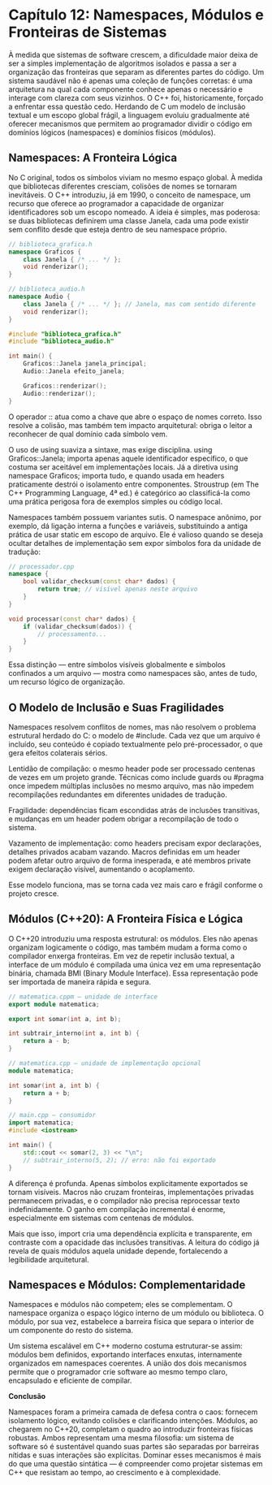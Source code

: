 * Capítulo 12: Namespaces, Módulos e Fronteiras de Sistemas

À medida que sistemas de software crescem, a dificuldade maior deixa de ser a simples implementação de algoritmos isolados e passa a ser a organização das fronteiras que separam as diferentes partes do código. Um sistema saudável não é apenas uma coleção de funções corretas: é uma arquitetura na qual cada componente conhece apenas o necessário e interage com clareza com seus vizinhos. O C++ foi, historicamente, forçado a enfrentar essa questão cedo. Herdando de C um modelo de inclusão textual e um escopo global frágil, a linguagem evoluiu gradualmente até oferecer mecanismos que permitem ao programador dividir o código em domínios lógicos (namespaces) e domínios físicos (módulos).

** Namespaces: A Fronteira Lógica

No C original, todos os símbolos viviam no mesmo espaço global. À medida que bibliotecas diferentes cresciam, colisões de nomes se tornaram inevitáveis. O C++ introduziu, já em 1990, o conceito de namespace, um recurso que oferece ao programador a capacidade de organizar identificadores sob um escopo nomeado. A ideia é simples, mas poderosa: se duas bibliotecas definirem uma classe Janela, cada uma pode existir sem conflito desde que esteja dentro de seu namespace próprio.

#+begin_src cpp
// biblioteca_grafica.h
namespace Graficos {
    class Janela { /* ... */ };
    void renderizar();
}

// biblioteca_audio.h
namespace Audio {
    class Janela { /* ... */ }; // Janela, mas com sentido diferente
    void renderizar();
}

#include "biblioteca_grafica.h"
#include "biblioteca_audio.h"

int main() {
    Graficos::Janela janela_principal;
    Audio::Janela efeito_janela;

    Graficos::renderizar();
    Audio::renderizar();
}
#+end_src

O operador :: atua como a chave que abre o espaço de nomes correto. Isso resolve a colisão, mas também tem impacto arquitetural: obriga o leitor a reconhecer de qual domínio cada símbolo vem.

O uso de using suaviza a sintaxe, mas exige disciplina. using Graficos::Janela; importa apenas aquele identificador específico, o que costuma ser aceitável em implementações locais. Já a diretiva using namespace Graficos; importa tudo, e quando usada em headers praticamente destrói o isolamento entre componentes. Stroustrup (em The C++ Programming Language, 4ª ed.) é categórico ao classificá-la como uma prática perigosa fora de exemplos simples ou código local.

Namespaces também possuem variantes sutis. O namespace anônimo, por exemplo, dá ligação interna a funções e variáveis, substituindo a antiga prática de usar static em escopo de arquivo. Ele é valioso quando se deseja ocultar detalhes de implementação sem expor símbolos fora da unidade de tradução:

#+begin_src cpp
// processador.cpp
namespace {
    bool validar_checksum(const char* dados) {
        return true; // visível apenas neste arquivo
    }
}

void processar(const char* dados) {
    if (validar_checksum(dados)) {
        // processamento...
    }
}
#+end_src

Essa distinção — entre símbolos visíveis globalmente e símbolos confinados a um arquivo — mostra como namespaces são, antes de tudo, um recurso lógico de organização.

** O Modelo de Inclusão e Suas Fragilidades

Namespaces resolvem conflitos de nomes, mas não resolvem o problema estrutural herdado do C: o modelo de #include. Cada vez que um arquivo é incluído, seu conteúdo é copiado textualmente pelo pré-processador, o que gera efeitos colaterais sérios.

Lentidão de compilação: o mesmo header pode ser processado centenas de vezes em um projeto grande. Técnicas como include guards ou #pragma once impedem múltiplas inclusões no mesmo arquivo, mas não impedem recompilações redundantes em diferentes unidades de tradução.

Fragilidade: dependências ficam escondidas atrás de inclusões transitivas, e mudanças em um header podem obrigar a recompilação de todo o sistema.

Vazamento de implementação: como headers precisam expor declarações, detalhes privados acabam vazando. Macros definidas em um header podem afetar outro arquivo de forma inesperada, e até membros private exigem declaração visível, aumentando o acoplamento.

Esse modelo funciona, mas se torna cada vez mais caro e frágil conforme o projeto cresce.

** Módulos (C++20): A Fronteira Física e Lógica

O C++20 introduziu uma resposta estrutural: os módulos. Eles não apenas organizam logicamente o código, mas também mudam a forma como o compilador enxerga fronteiras. Em vez de repetir inclusão textual, a interface de um módulo é compilada uma única vez em uma representação binária, chamada BMI (Binary Module Interface). Essa representação pode ser importada de maneira rápida e segura.

#+begin_src cpp 
// matematica.cppm — unidade de interface
export module matematica;

export int somar(int a, int b);

int subtrair_interno(int a, int b) {
    return a - b;
}
#+end_src

#+begin_src cpp
// matematica.cpp — unidade de implementação opcional
module matematica;

int somar(int a, int b) {
    return a + b;
}
#+end_src

#+begin_src cpp
// main.cpp — consumidor
import matematica;
#include <iostream>

int main() {
    std::cout << somar(2, 3) << "\n";
    // subtrair_interno(5, 2); // erro: não foi exportado
}
#+end_src

A diferença é profunda. Apenas símbolos explicitamente exportados se tornam visíveis. Macros não cruzam fronteiras, implementações privadas permanecem privadas, e o compilador não precisa reprocessar texto indefinidamente. O ganho em compilação incremental é enorme, especialmente em sistemas com centenas de módulos.

Mais que isso, import cria uma dependência explícita e transparente, em contraste com a opacidade das inclusões transitivas. A leitura do código já revela de quais módulos aquela unidade depende, fortalecendo a legibilidade arquitetural.

** Namespaces e Módulos: Complementaridade

Namespaces e módulos não competem; eles se complementam. O namespace organiza o espaço lógico interno de um módulo ou biblioteca. O módulo, por sua vez, estabelece a barreira física que separa o interior de um componente do resto do sistema.

Um sistema escalável em C++ moderno costuma estruturar-se assim: módulos bem definidos, exportando interfaces enxutas, internamente organizados em namespaces coerentes. A união dos dois mecanismos permite que o programador crie software ao mesmo tempo claro, encapsulado e eficiente de compilar.

*Conclusão*

Namespaces foram a primeira camada de defesa contra o caos: fornecem isolamento lógico, evitando colisões e clarificando intenções. Módulos, ao chegarem no C++20, completam o quadro ao introduzir fronteiras físicas robustas. Ambos representam uma mesma filosofia: um sistema de software só é sustentável quando suas partes são separadas por barreiras nítidas e suas interações são explícitas. Dominar esses mecanismos é mais do que uma questão sintática — é compreender como projetar sistemas em C++ que resistam ao tempo, ao crescimento e à complexidade.
